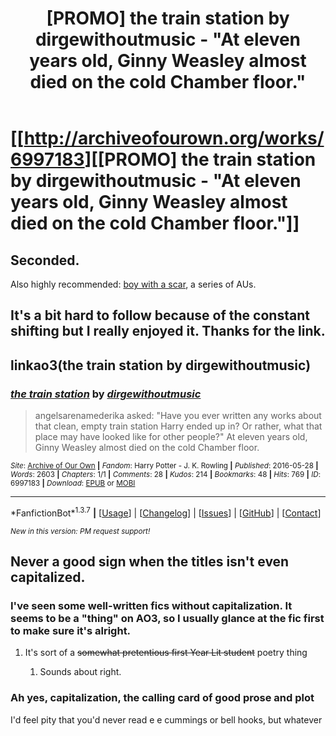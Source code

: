#+TITLE: [PROMO] the train station by dirgewithoutmusic - "At eleven years old, Ginny Weasley almost died on the cold Chamber floor."

* [[http://archiveofourown.org/works/6997183][[PROMO] the train station by dirgewithoutmusic - "At eleven years old, Ginny Weasley almost died on the cold Chamber floor."]]
:PROPERTIES:
:Author: susire
:Score: 15
:DateUnix: 1465004108.0
:DateShort: 2016-Jun-04
:FlairText: Promotion
:END:

** Seconded.

Also highly recommended: [[http://archiveofourown.org/series/285498][boy with a scar]], a series of AUs.
:PROPERTIES:
:Author: nothorse
:Score: 4
:DateUnix: 1465027532.0
:DateShort: 2016-Jun-04
:END:


** It's a bit hard to follow because of the constant shifting but I really enjoyed it. Thanks for the link.
:PROPERTIES:
:Author: toni_toni
:Score: 3
:DateUnix: 1465023988.0
:DateShort: 2016-Jun-04
:END:


** linkao3(the train station by dirgewithoutmusic)
:PROPERTIES:
:Author: susire
:Score: 2
:DateUnix: 1465004128.0
:DateShort: 2016-Jun-04
:END:

*** [[http://archiveofourown.org/works/6997183][*/the train station/*]] by [[http://archiveofourown.org/users/dirgewithoutmusic/pseuds/dirgewithoutmusic][/dirgewithoutmusic/]]

#+begin_quote
  angelsarenamederika asked: "Have you ever written any works about that clean, empty train station Harry ended up in? Or rather, what that place may have looked like for other people?" At eleven years old, Ginny Weasley almost died on the cold Chamber floor.
#+end_quote

^{/Site/: [[http://www.archiveofourown.org/][Archive of Our Own]] *|* /Fandom/: Harry Potter - J. K. Rowling *|* /Published/: 2016-05-28 *|* /Words/: 2603 *|* /Chapters/: 1/1 *|* /Comments/: 28 *|* /Kudos/: 214 *|* /Bookmarks/: 48 *|* /Hits/: 769 *|* /ID/: 6997183 *|* /Download/: [[http://archiveofourown.org/downloads/di/dirgewithoutmusic/6997183/the%20train%20station.epub?updated_at=1464426627][EPUB]] or [[http://archiveofourown.org/downloads/di/dirgewithoutmusic/6997183/the%20train%20station.mobi?updated_at=1464426627][MOBI]]}

--------------

*FanfictionBot*^{1.3.7} *|* [[[https://github.com/tusing/reddit-ffn-bot/wiki/Usage][Usage]]] | [[[https://github.com/tusing/reddit-ffn-bot/wiki/Changelog][Changelog]]] | [[[https://github.com/tusing/reddit-ffn-bot/issues/][Issues]]] | [[[https://github.com/tusing/reddit-ffn-bot/][GitHub]]] | [[[https://www.reddit.com/message/compose?to=tusing][Contact]]]

^{/New in this version: PM request support!/}
:PROPERTIES:
:Author: FanfictionBot
:Score: 1
:DateUnix: 1465004155.0
:DateShort: 2016-Jun-04
:END:


** Never a good sign when the titles isn't even capitalized.
:PROPERTIES:
:Author: blandge
:Score: 1
:DateUnix: 1465022518.0
:DateShort: 2016-Jun-04
:END:

*** I've seen some well-written fics without capitalization. It seems to be a "thing" on AO3, so I usually glance at the fic first to make sure it's alright.
:PROPERTIES:
:Author: tusing
:Score: 6
:DateUnix: 1465047411.0
:DateShort: 2016-Jun-04
:END:

**** It's sort of a +somewhat pretentious first Year Lit student+ poetry thing
:PROPERTIES:
:Author: chaosattractor
:Score: 7
:DateUnix: 1465062849.0
:DateShort: 2016-Jun-04
:END:

***** Sounds about right.
:PROPERTIES:
:Author: tusing
:Score: 1
:DateUnix: 1465063386.0
:DateShort: 2016-Jun-04
:END:


*** Ah yes, capitalization, the calling card of good prose and plot

I'd feel pity that you'd never read e e cummings or bell hooks, but whatever
:PROPERTIES:
:Author: chaosattractor
:Score: 2
:DateUnix: 1465043042.0
:DateShort: 2016-Jun-04
:END:
